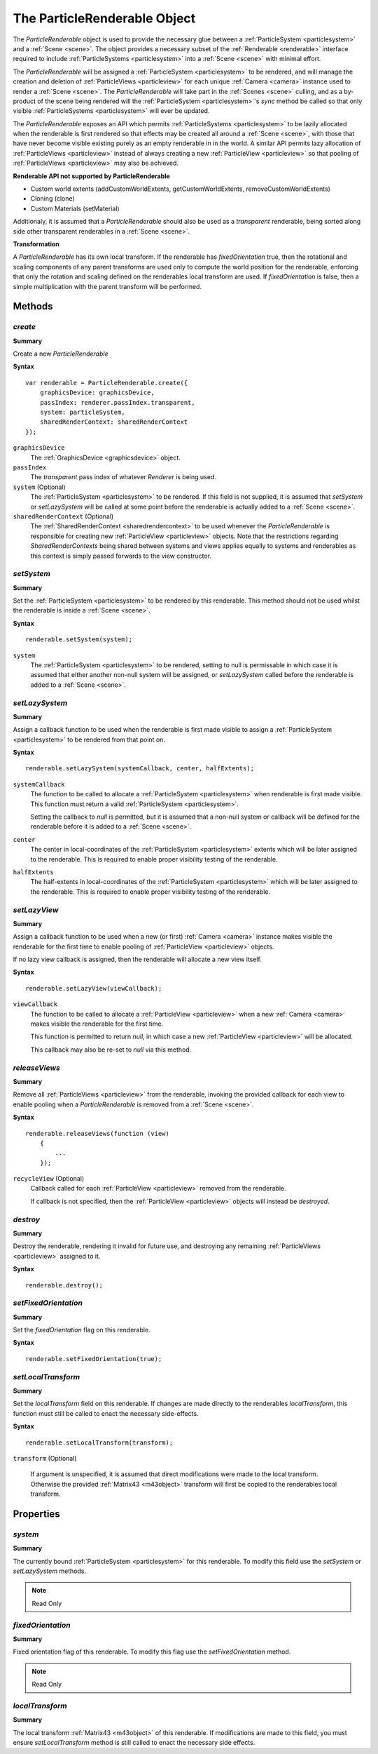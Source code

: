 .. index::
    single: ParticleRenderable

.. highlight:: javascript

.. _particlerenderable:

=============================
The ParticleRenderable Object
=============================

The `ParticleRenderable` object is used to provide the necessary glue between a :ref:`ParticleSystem <particlesystem>` and a :ref:`Scene <scene>`.
The object provides a necessary subset of the :ref:`Renderable <renderable>` interface required to include :ref:`ParticleSystems <particlesystem>` into a :ref:`Scene <scene>` with minimal effort.

The `ParticleRenderable` will be assigned a :ref:`ParticleSystem <particlesystem>` to be rendered, and will manage the creation and deletion of :ref:`ParticleViews <particleview>` for each unique :ref:`Camera <camera>` instance used to render a :ref:`Scene <scene>`.
The `ParticleRenderable` will take part in the :ref:`Scenes <scene>` culling, and as a by-product of the scene being rendered will the :ref:`ParticleSystem <particlesystem>`'s `sync` method be called so that only visible :ref:`ParticleSystems <particlesystem>` will ever be updated.

The `ParticleRenderable` exposes an API which permits :ref:`ParticleSystems <particlesystem>` to be lazily allocated when the renderable is first rendered so that effects may be created all around a :ref:`Scene <scene>`, with those that have never become visible existing purely as an empty renderable in in the world.
A similar API permits lazy allocation of :ref:`ParticleViews <particleview>` instead of always creating a new :ref:`ParticleView <particleview>` so that pooling of :ref:`ParticleViews <particleview>` may also be achieved.

**Renderable API not supported by ParticleRenderable**

* Custom world extents (addCustomWorldExtents, getCustomWorldExtents, removeCustomWorldExtents)
* Cloning (clone)
* Custom Materials (setMaterial)

Additionaly, it is assumed that a `ParticleRenderable` should also be used as a `transparent` renderable, being sorted along side other transparent renderables in a :ref:`Scene <scene>`.

**Transformation**

A `ParticleRenderable` has its own local transform.
If the renderable has `fixedOrientation` true, then the rotational and scaling components of any parent transforms are used only to compute the world position for the renderable, enforcing that only the rotation and scaling defined on the renderables local transform are used.
If `fixedOrientation` is false, then a simple multiplication with the parent transform will be performed.

Methods
=======

.. index::
    pair: ParticleRenderable; create

`create`
--------

**Summary**

Create a new `ParticleRenderable`

**Syntax** ::

    var renderable = ParticleRenderable.create({
        graphicsDevice: graphicsDevice,
        passIndex: renderer.passIndex.transparent,
        system: particleSystem,
        sharedRenderContext: sharedRenderContext
    });

``graphicsDevice``
    The :ref:`GraphicsDevice <graphicsdevice>` object.

``passIndex``
    The `transparent` pass index of whatever `Renderer` is being used.

``system`` (Optional)
    The :ref:`ParticleSystem <particlesystem>` to be rendered. If this field is not supplied, it is assumed that `setSystem` or `setLazySystem` will be called at some point before the renderable is actually added to a :ref:`Scene <scene>`.

``sharedRenderContext`` (Optional)
    The :ref:`SharedRenderContext <sharedrendercontext>` to be used whenever the `ParticleRenderable` is responsible for creating new :ref:`ParticleView <particleview>` objects. Note that the restrictions regarding `SharedRenderContexts` being shared between systems and views applies equally to systems and renderables as this context is simply passed forwards to the view constructor.

.. index::
    pair: ParticleRenderable; setSystem

`setSystem`
-----------

**Summary**

Set the :ref:`ParticleSystem <particlesystem>` to be rendered by this renderable. This method should not be used whilst the renderable is inside a :ref:`Scene <scene>`.

**Syntax** ::

    renderable.setSystem(system);

``system``
    The :ref:`ParticleSystem <particlesystem>` to be rendered, setting to null is permissable in which case it is assumed that either another non-null system will be assigned, or `setLazySystem` called before the renderable is added to a :ref:`Scene <scene>`.

.. index::
    pair: ParticleRenderable; setLazySystem

`setLazySystem`
---------------

**Summary**

Assign a callback function to be used when the renderable is first made visible to assign a :ref:`ParticleSystem <particlesystem>` to be rendered from that point on.

**Syntax** ::

    renderable.setLazySystem(systemCallback, center, halfExtents);

``systemCallback``
    The function to be called to allocate a :ref:`ParticleSystem <particlesystem>` when renderable is first made visible. This function must return a valid :ref:`ParticleSystem <particlesystem>`.

    Setting the callback to `null` is permitted, but it is assumed that a non-null system or callback will be defined for the renderable before it is added to a :ref:`Scene <scene>`.

``center``
    The center in local-coordinates of the :ref:`ParticleSystem <particlesystem>` extents which will be later assigned to the renderable. This is required to enable proper visibility testing of the renderable.

``halfExtents``
    The half-extents in local-coordinates of the :ref:`ParticleSystem <particlesystem>` which will be later assigned to the renderable. This is required to enable proper visibility testing of the renderable.

.. index::
    pair: ParticleRenderable; setLazyView

`setLazyView`
-------------

**Summary**

Assign a callback function to be used when a new (or first) :ref:`Camera <camera>` instance makes visible the renderable for the first time to enable pooling of :ref:`ParticleView <particleview>` objects.

If no lazy view callback is assigned, then the renderable will allocate a new view itself.

**Syntax** ::

    renderable.setLazyView(viewCallback);

``viewCallback``
    The function to be called to allocate a :ref:`ParticleView <particleview>` when a new :ref:`Camera <camera>` makes visible the renderable for the first time.

    This function is permitted to return `null`, in which case a new :ref:`ParticleView <particleview>` will be allocated.

    This callback may also be re-set to `null` via this method.

.. index::
    pair: ParticleRenderable; recycle

`releaseViews`
--------------

**Summary**

Remove all :ref:`ParticleViews <particleview>` from the renderable, invoking the provided callback for each view to enable pooling when a `ParticleRenderable` is removed from a :ref:`Scene <scene>`.

**Syntax** ::

    renderable.releaseViews(function (view)
        {
            ...
        });

``recycleView`` (Optional)
    Callback called for each :ref:`ParticleView <particleview>` removed from the renderable.

    If callback is not specified, then the :ref:`ParticleView <particleview>` objects will instead be `destroyed`.

.. index::
    pair: ParticleRenderable; destroy

`destroy`
---------

**Summary**

Destroy the renderable, rendering it invalid for future use, and destroying any remaining :ref:`ParticleViews <particleview>` assigned to it.

**Syntax** ::

    renderable.destroy();

.. index::
    pair: ParticleRenderable; setFixedOrientation

`setFixedOrientation`
---------------------

**Summary**

Set the `fixedOrientation` flag on this renderable.

**Syntax** ::

    renderable.setFixedOrientation(true);

.. index::
    pair: ParticleRenderable; setLocalTransform

`setLocalTransform`
-------------------

**Summary**

Set the `localTransform` field on this renderable. If changes are made directly to the renderables `localTransform`, this function must still be called to enact the necessary side-effects.

**Syntax** ::

    renderable.setLocalTransform(transform);

``transform`` (Optional)

    If argument is unspecified, it is assumed that direct modifications were made to the local transform. Otherwise the provided :ref:`Matrix43 <m43object>` transform will first be copied to the renderables local transform.

Properties
==========

.. index::
    pair: ParticleRenderable; system

`system`
--------

**Summary**

The currently bound :ref:`ParticleSystem <particlesystem>` for this renderable. To modify this field use the `setSystem` or `setLazySystem` methods.

.. note :: Read Only

.. index::
    pair; ParticleRenderable; fixedOrientation

`fixedOrientation`
------------------

**Summary**

Fixed orientation flag of this renderable. To modify this flag use the `setFixedOrientation` method.

.. note :: Read Only

.. index::
    pair: ParticleRenderable; localTransform

`localTransform`
----------------

**Summary**

The local transform :ref:`Matrix43 <m43object>` of this renderable. If modifications are made to this field, you must ensure `setLocalTransform` method is still called to enact the necessary side effects.

